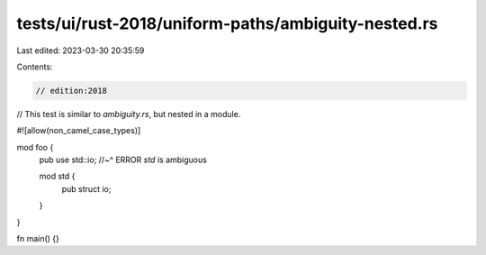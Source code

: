 tests/ui/rust-2018/uniform-paths/ambiguity-nested.rs
====================================================

Last edited: 2023-03-30 20:35:59

Contents:

.. code-block:: rs

    // edition:2018

// This test is similar to `ambiguity.rs`, but nested in a module.

#![allow(non_camel_case_types)]

mod foo {
    pub use std::io;
    //~^ ERROR `std` is ambiguous

    mod std {
        pub struct io;
    }
}

fn main() {}


